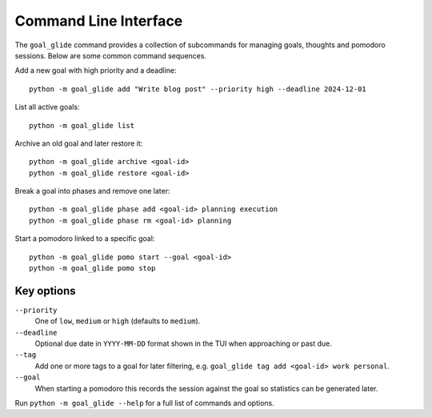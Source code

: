 Command Line Interface
======================

The ``goal_glide`` command provides a collection of subcommands for
managing goals, thoughts and pomodoro sessions.  Below are some common
command sequences.

Add a new goal with high priority and a deadline::

   python -m goal_glide add "Write blog post" --priority high --deadline 2024-12-01

List all active goals::

   python -m goal_glide list

Archive an old goal and later restore it::

   python -m goal_glide archive <goal-id>
   python -m goal_glide restore <goal-id>

Break a goal into phases and remove one later::

   python -m goal_glide phase add <goal-id> planning execution
   python -m goal_glide phase rm <goal-id> planning

Start a pomodoro linked to a specific goal::

   python -m goal_glide pomo start --goal <goal-id>
   python -m goal_glide pomo stop

Key options
-----------

``--priority``
    One of ``low``, ``medium`` or ``high`` (defaults to ``medium``).

``--deadline``
    Optional due date in ``YYYY-MM-DD`` format shown in the TUI when
    approaching or past due.

``--tag``
    Add one or more tags to a goal for later filtering, e.g.
    ``goal_glide tag add <goal-id> work personal``.

``--goal``
    When starting a pomodoro this records the session against the goal so
    statistics can be generated later.

Run ``python -m goal_glide --help`` for a full list of commands and
options.
